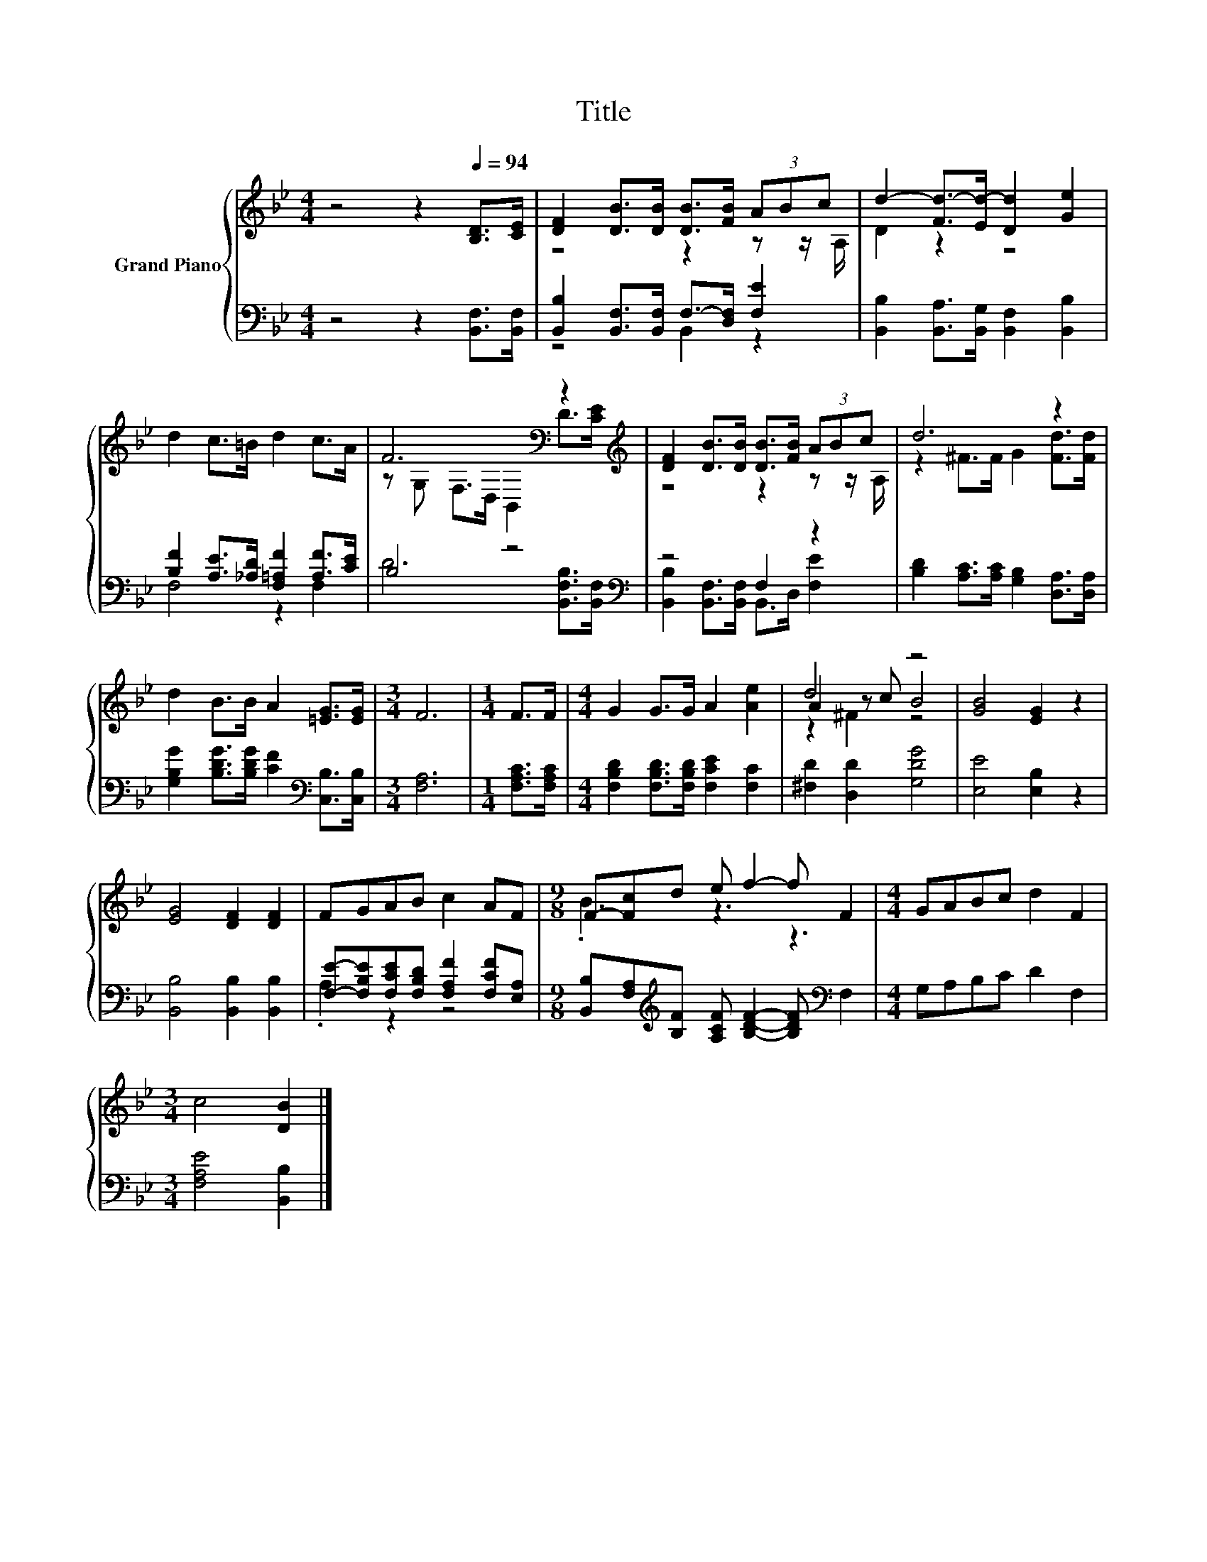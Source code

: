 X:1
T:Title
%%score { ( 1 3 5 ) | ( 2 4 ) }
L:1/8
M:4/4
K:Bb
V:1 treble nm="Grand Piano"
V:3 treble 
V:5 treble 
V:2 bass 
V:4 bass 
V:1
 z4 z2[Q:1/4=94] [B,D]>[CE] | [DF]2 [DB]>[DB] [DB]>[FB] (3ABc | d2- [Fd-]>[Ed-] [Dd]2 [Ge]2 | %3
 d2 c>=B d2 c>A | F6[K:bass] z2[K:treble] | [DF]2 [DB]>[DB] [DB]>[FB] (3ABc | d6 z2 | %7
 d2 B>B A2 [=EG]>[EG] |[M:3/4] F6 |[M:1/4] F>F |[M:4/4] G2 G>G A2 [Ae]2 | d4 z4 | [GB]4 [EG]2 z2 | %13
 [EG]4 [DF]2 [DF]2 | FGAB c2 AF |[M:9/8] F-[Fc]d e f2- f F2 |[M:4/4] GABc d2 F2 | %17
[M:3/4] c4 [DB]2 |] %18
V:2
 z4 z2 [B,,F,]>[B,,F,] | [B,,B,]2 [B,,F,]>[B,,F,] F,->[D,F,] [F,E]2 | %2
 [B,,B,]2 [B,,A,]>[B,,G,] [B,,F,]2 [B,,B,]2 | [B,F]2 [A,E]>[_A,D] [F,=A,F]2 [A,F]>[CE] | %4
 B,4 z4[K:bass] | z4 F,2 z2 | [B,D]2 [A,C]>[A,C] [G,B,]2 [D,A,]>[D,A,] | %7
 [G,B,G]2 [B,DG]>[B,DG] [CF]2[K:bass] [C,B,]>[C,B,] |[M:3/4] [F,A,]6 |[M:1/4] [F,A,C]>[F,A,C] | %10
[M:4/4] [F,B,D]2 [F,B,D]>[F,B,D] [F,CE]2 [F,C]2 | [^F,D]2 [D,D]2 [G,DG]4 | [E,E]4 [E,B,]2 z2 | %13
 [B,,B,]4 [B,,B,]2 [B,,B,]2 | [F,E]-[F,B,E][F,CE][F,B,D] [F,A,F]2 [F,CF][E,A,] | %15
[M:9/8] [B,,B,][F,A,][K:treble][B,F] [A,CF] [B,DF]2- [B,DF][K:bass] F,2 |[M:4/4] G,A,B,C D2 F,2 | %17
[M:3/4] [F,A,E]4 [B,,B,]2 |] %18
V:3
 x8 | z4 z2 z z/ A,/ | D2 z2 z4 | x8 | z[K:bass] G, F,>D, B,,2 D>[K:treble][CE] | z4 z2 z z/ A,/ | %6
 z2 ^F>F G2 [Fd]>[Fd] | x8 |[M:3/4] x6 |[M:1/4] x2 |[M:4/4] x8 | A2 z c B4 | x8 | x8 | x8 | %15
[M:9/8] .B3 z3 z3 |[M:4/4] x8 |[M:3/4] x6 |] %18
V:4
 x8 | z4 B,,2 z2 | x8 | F,4 z2 F,2 | D6[K:bass] [B,,F,B,]>[B,,F,] | %5
 [B,,B,]2 [B,,F,]>[B,,F,] B,,>D, [F,E]2 | x8 | x6[K:bass] x2 |[M:3/4] x6 |[M:1/4] x2 |[M:4/4] x8 | %11
 x8 | x8 | x8 | .A,2 z2 z4 |[M:9/8] x2[K:treble] x5[K:bass] x2 |[M:4/4] x8 |[M:3/4] x6 |] %18
V:5
 x8 | x8 | x8 | x8 | x[K:bass] x13/2[K:treble] x/ | x8 | x8 | x8 |[M:3/4] x6 |[M:1/4] x2 | %10
[M:4/4] x8 | z2 ^F2 z4 | x8 | x8 | x8 |[M:9/8] x9 |[M:4/4] x8 |[M:3/4] x6 |] %18

